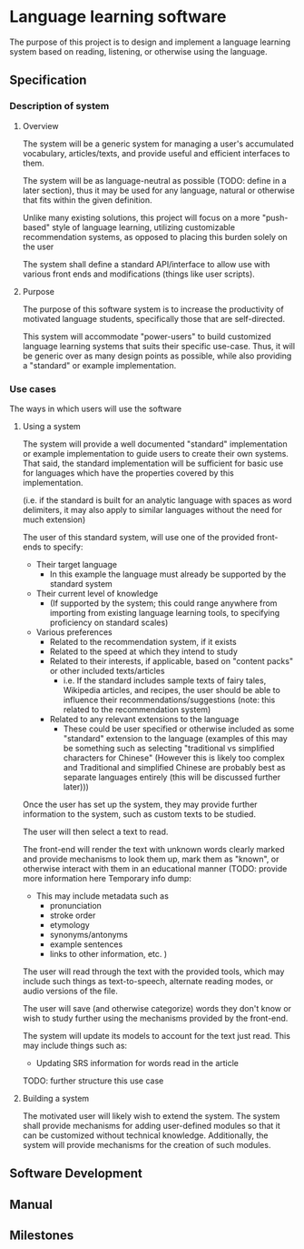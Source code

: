 * Language learning software
  The purpose of this project is to design and implement a language
  learning system based on reading, listening, or otherwise using the
  language.

** Specification
  
*** Description of system
    
**** Overview
     The system will be a generic system for managing a user's
     accumulated vocabulary, articles/texts, and provide useful and
     efficient interfaces to them.
     
     The system will be as language-neutral as possible (TODO: define
     in a later section), thus it may be used for any language, natural
     or otherwise that fits within the given definition.
     
     Unlike many existing solutions, this project will focus on a more
     "push-based" style of language learning, utilizing customizable
     recommendation systems, as opposed to placing this burden solely
     on the user
     
     The system shall define a standard API/interface to allow use
     with various front ends and modifications (things like user
     scripts).
     
**** Purpose
     The purpose of this software system is to increase the
     productivity of motivated language students, specifically those
     that are self-directed.
     
     This system will accommodate "power-users" to build customized
     language learning systems that suits their specific use-case.
     Thus, it will be generic over as many design points as possible,
     while also providing a "standard" or example implementation.

*** Use cases
    The ways in which users will use the software

**** Using a system
     The system will provide a well documented "standard"
     implementation or example implementation to guide users to create
     their own systems.  That said, the standard implementation will
     be sufficient for basic use for languages which have the
     properties covered by this implementation. 

     (i.e. if the standard is built for an analytic language with
     spaces as word delimiters, it may also apply to similar languages
     without the need for much extension)
     
     The user of this standard system, will use one of the provided
     front-ends to specify:
     - Their target language
       - In this example the language must already be supported by the
         standard system
     - Their current level of knowledge
       - (If supported by the system; this could range anywhere from
         importing from existing language learning tools, to
         specifying proficiency on standard scales)
     - Various preferences
       - Related to the recommendation system, if it exists
       - Related to the speed at which they intend to study
       - Related to their interests, if applicable, based on "content
         packs" or other included texts/articles
         - i.e. If the standard includes sample texts of fairy tales,
           Wikipedia articles, and recipes, the user should be able to
           influence their recommendations/suggestions (note: this
           related to the recommendation system)
       - Related to any relevant extensions to the language
         - These could be user specified or otherwise included as some
           "standard" extension to the language (examples of this may
           be something such as selecting "traditional vs simplified
           characters for Chinese" (However this is likely too complex
           and Traditional and simplified Chinese are probably best as
           separate languages entirely (this will be discussed further later)))

           
     Once the user has set up the system, they may provide further
     information to the system, such as custom texts to be studied.
     
     The user will then select a text to read.
     
     The front-end will render the text with unknown words clearly
     marked and provide mechanisms to look them up, mark them as
     "known", or otherwise interact with them in an educational manner
     (TODO: provide more information here
     Temporary info dump:
     - This may include metadata such as
       - pronunciation
       - stroke order
       - etymology
       - synonyms/antonyms
       - example sentences
       - links to other information, etc.
         )
         
         
     The user will read through the text with the provided tools,
     which may include such things as text-to-speech, alternate
     reading modes, or audio versions of the file.

     The user will save (and otherwise categorize) words they don't
     know or wish to study further using the mechanisms provided by
     the front-end.
     
     The system will update its models to account for the text just
     read. This may include things such as:
     - Updating SRS information for words read in the article
       
       
     TODO: further structure this use case

**** Building a system
     The motivated user will likely wish to extend the system.  The
     system shall provide mechanisms for adding user-defined modules
     so that it can be customized without technical knowledge.
     Additionally, the system will provide mechanisms for the creation
     of such modules.


** Software Development

** Manual

** Milestones

